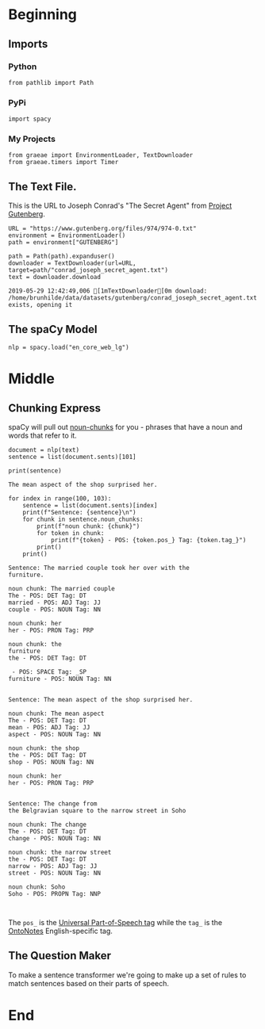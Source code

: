 #+BEGIN_COMMENT
.. title: Statement to Question
.. slug: statement-to-question
.. date: 2019-05-28 15:33:15 UTC-07:00
.. tags: nlp,parts-of-speech
.. category: NLP
.. link: 
.. description: Converting a statement to a question with Natural-Language-Processing
.. type: text
.. status: 
.. updated: 

#+END_COMMENT
#+OPTIONS: ^:{}
#+OPTIONS: H:5
#+TOC: headlines 2
#+BEGIN_SRC ipython :session nlp :results none :exports none
%load_ext autoreload
%autoreload 2
#+END_SRC
* Beginning
** Imports
*** Python
#+BEGIN_SRC ipython :session nlp :results none
from pathlib import Path
#+END_SRC
*** PyPi
#+BEGIN_SRC ipython :session nlp :results none
import spacy
#+END_SRC
*** My Projects
#+BEGIN_SRC ipython :session nlp :results none
from graeae import EnvironmentLoader, TextDownloader
from graeae.timers import Timer
#+END_SRC

** The Text File.
This is the URL to Joseph Conrad's "The Secret Agent" from [[https://www.gutenberg.org/ebooks/974][Project Gutenberg]].
#+BEGIN_SRC ipython :session nlp :results none
URL = "https://www.gutenberg.org/files/974/974-0.txt"
environment = EnvironmentLoader()
path = environment["GUTENBERG"]
#+END_SRC

#+BEGIN_SRC ipython :session nlp :results output :exports both
path = Path(path).expanduser()
downloader = TextDownloader(url=URL, target=path/"conrad_joseph_secret_agent.txt")
text = downloader.download
#+END_SRC

#+RESULTS:
: 2019-05-29 12:42:49,006 [1mTextDownloader[0m download: /home/brunhilde/data/datasets/gutenberg/conrad_joseph_secret_agent.txt exists, opening it
** The spaCy Model
#+BEGIN_SRC ipython :session nlp :results none
nlp = spacy.load("en_core_web_lg")
#+END_SRC
* Middle
** Chunking Express
   spaCy will pull out [[https://spacy.io/usage/linguistic-features#noun-chunks][noun-chunks]] for you - phrases that have a noun and words that refer to it.

#+BEGIN_SRC ipython :session nlp :results none
document = nlp(text)
sentence = list(document.sents)[101]
#+END_SRC

#+BEGIN_SRC ipython :session nlp :results output :exports both
print(sentence)
#+END_SRC

#+RESULTS:
: The mean aspect of the shop surprised her.  


#+BEGIN_SRC ipython :session nlp :results output :exports both
for index in range(100, 103):
    sentence = list(document.sents)[index]
    print(f"Sentence: {sentence}\n")
    for chunk in sentence.noun_chunks:
        print(f"noun chunk: {chunk}")
        for token in chunk:
            print(f"{token} - POS: {token.pos_} Tag: {token.tag_}")
        print()
    print()
#+END_SRC

#+RESULTS:
#+begin_example
Sentence: The married couple took her over with the
furniture.  

noun chunk: The married couple
The - POS: DET Tag: DT
married - POS: ADJ Tag: JJ
couple - POS: NOUN Tag: NN

noun chunk: her
her - POS: PRON Tag: PRP

noun chunk: the
furniture
the - POS: DET Tag: DT

 - POS: SPACE Tag: _SP
furniture - POS: NOUN Tag: NN


Sentence: The mean aspect of the shop surprised her.  

noun chunk: The mean aspect
The - POS: DET Tag: DT
mean - POS: ADJ Tag: JJ
aspect - POS: NOUN Tag: NN

noun chunk: the shop
the - POS: DET Tag: DT
shop - POS: NOUN Tag: NN

noun chunk: her
her - POS: PRON Tag: PRP


Sentence: The change from
the Belgravian square to the narrow street in Soho

noun chunk: The change
The - POS: DET Tag: DT
change - POS: NOUN Tag: NN

noun chunk: the narrow street
the - POS: DET Tag: DT
narrow - POS: ADJ Tag: JJ
street - POS: NOUN Tag: NN

noun chunk: Soho
Soho - POS: PROPN Tag: NNP


#+end_example

The =pos_= is the [[https://universaldependencies.org/u/pos/][Universal Part-of-Speech tag]] while the =tag_= is the [[https://catalog.ldc.upenn.edu/LDC2013T19][OntoNotes]] English-specific tag.

** The Question Maker
   To make a sentence transformer we're going to make up a set of rules to match sentences based on their parts of speech.
* End
